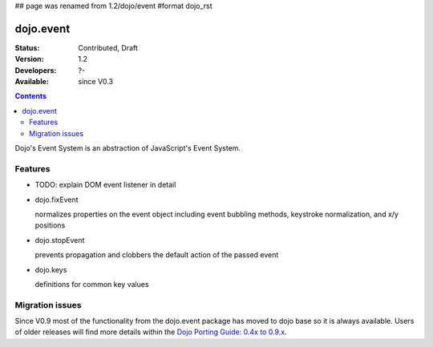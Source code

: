 ## page was renamed from 1.2/dojo/event
#format dojo_rst

dojo.event
==========

:Status: Contributed, Draft
:Version: 1.2
:Developers: ?-
:Available: since V0.3

.. contents::
  :depth: 2

Dojo's Event System is an abstraction of JavaScript's Event System.

========
Features
========

* TODO: explain DOM event listener in detail
* dojo.fixEvent

  normalizes properties on the event object including event bubbling methods, keystroke normalization, and x/y positions

* dojo.stopEvent

  prevents propagation and clobbers the default action of the passed event

* dojo.keys

  definitions for common key values

================
Migration issues
================

Since V0.9 most of the functionality from the dojo.event package has moved to dojo base so it is always available. Users of older releases will find more details within the `Dojo Porting Guide: 0.4x to 0.9.x <http://dojotoolkit.org/book/dojo-porting-guide-0-4-x-0-9/event-system>`__.
